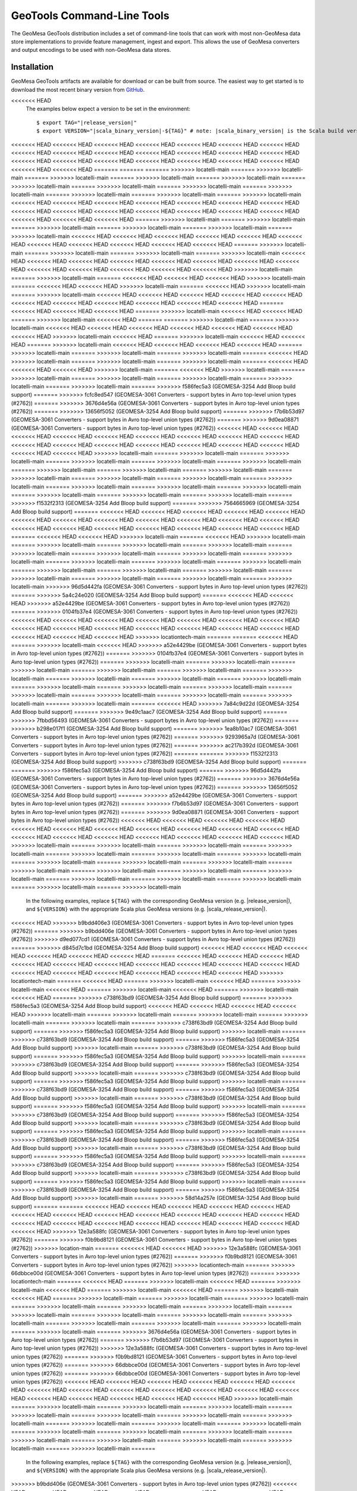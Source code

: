 .. _gt_tools:

GeoTools Command-Line Tools
===========================

The GeoMesa GeoTools distribution includes a set of command-line tools that can work with most non-GeoMesa
data store implementations to provide feature management, ingest and export. This allows the use of GeoMesa
converters and output encodings to be used with non-GeoMesa data stores.

Installation
------------

GeoMesa GeoTools artifacts are available for download or can be built from source.
The easiest way to get started is to download the most recent binary version from `GitHub`__.

__ https://github.com/locationtech/geomesa/releases

.. note::

<<<<<<< HEAD
    The examples below expect a version to be set in the environment:

    .. parsed-literal::

        $ export TAG="|release_version|"
        $ export VERSION="|scala_binary_version|-${TAG}" # note: |scala_binary_version| is the Scala build version
<<<<<<< HEAD
<<<<<<< HEAD
<<<<<<< HEAD
<<<<<<< HEAD
<<<<<<< HEAD
<<<<<<< HEAD
<<<<<<< HEAD
<<<<<<< HEAD
<<<<<<< HEAD
<<<<<<< HEAD
<<<<<<< HEAD
<<<<<<< HEAD
<<<<<<< HEAD
<<<<<<< HEAD
<<<<<<< HEAD
<<<<<<< HEAD
<<<<<<< HEAD
<<<<<<< HEAD
<<<<<<< HEAD
<<<<<<< HEAD
<<<<<<< HEAD
<<<<<<< HEAD
<<<<<<< HEAD
=======
=======
=======
>>>>>>> locatelli-main
=======
>>>>>>> locatelli-main
=======
>>>>>>> locatelli-main
=======
>>>>>>> locatelli-main
=======
>>>>>>> locatelli-main
=======
>>>>>>> locatelli-main
=======
>>>>>>> locatelli-main
=======
>>>>>>> locatelli-main
=======
>>>>>>> locatelli-main
=======
>>>>>>> locatelli-main
=======
>>>>>>> locatelli-main
=======
>>>>>>> locatelli-main
<<<<<<< HEAD
<<<<<<< HEAD
<<<<<<< HEAD
<<<<<<< HEAD
<<<<<<< HEAD
<<<<<<< HEAD
<<<<<<< HEAD
<<<<<<< HEAD
<<<<<<< HEAD
<<<<<<< HEAD
<<<<<<< HEAD
<<<<<<< HEAD
<<<<<<< HEAD
<<<<<<< HEAD
<<<<<<< HEAD
<<<<<<< HEAD
<<<<<<< HEAD
=======
>>>>>>> locatelli-main
=======
>>>>>>> locatelli-main
=======
>>>>>>> locatelli-main
=======
>>>>>>> locatelli-main
=======
>>>>>>> locatelli-main
=======
>>>>>>> locatelli-main
<<<<<<< HEAD
<<<<<<< HEAD
<<<<<<< HEAD
<<<<<<< HEAD
<<<<<<< HEAD
<<<<<<< HEAD
<<<<<<< HEAD
<<<<<<< HEAD
<<<<<<< HEAD
<<<<<<< HEAD
<<<<<<< HEAD
=======
>>>>>>> locatelli-main
=======
>>>>>>> locatelli-main
=======
>>>>>>> locatelli-main
=======
>>>>>>> locatelli-main
<<<<<<< HEAD
<<<<<<< HEAD
<<<<<<< HEAD
<<<<<<< HEAD
<<<<<<< HEAD
<<<<<<< HEAD
<<<<<<< HEAD
<<<<<<< HEAD
<<<<<<< HEAD
<<<<<<< HEAD
<<<<<<< HEAD
<<<<<<< HEAD
<<<<<<< HEAD
>>>>>>> locatelli-main
=======
>>>>>>> locatelli-main
=======
<<<<<<< HEAD
<<<<<<< HEAD
<<<<<<< HEAD
>>>>>>> locatelli-main
=======
<<<<<<< HEAD
<<<<<<< HEAD
>>>>>>> locatelli-main
=======
<<<<<<< HEAD
>>>>>>> locatelli-main
=======
>>>>>>> locatelli-main
<<<<<<< HEAD
<<<<<<< HEAD
<<<<<<< HEAD
<<<<<<< HEAD
<<<<<<< HEAD
<<<<<<< HEAD
<<<<<<< HEAD
<<<<<<< HEAD
<<<<<<< HEAD
<<<<<<< HEAD
<<<<<<< HEAD
=======
<<<<<<< HEAD
<<<<<<< HEAD
<<<<<<< HEAD
=======
>>>>>>> locatelli-main
<<<<<<< HEAD
<<<<<<< HEAD
=======
>>>>>>> locatelli-main
<<<<<<< HEAD
=======
=======
>>>>>>> locatelli-main
=======
>>>>>>> locatelli-main
<<<<<<< HEAD
<<<<<<< HEAD
<<<<<<< HEAD
<<<<<<< HEAD
<<<<<<< HEAD
<<<<<<< HEAD
<<<<<<< HEAD
>>>>>>> locatelli-main
<<<<<<< HEAD
=======
>>>>>>> locatelli-main
<<<<<<< HEAD
<<<<<<< HEAD
=======
>>>>>>> locatelli-main
<<<<<<< HEAD
<<<<<<< HEAD
<<<<<<< HEAD
<<<<<<< HEAD
=======
>>>>>>> locatelli-main
=======
>>>>>>> locatelli-main
=======
>>>>>>> locatelli-main
=======
<<<<<<< HEAD
>>>>>>> locatelli-main
=======
>>>>>>> locatelli-main
=======
>>>>>>> locatelli-main
=======
<<<<<<< HEAD
<<<<<<< HEAD
<<<<<<< HEAD
>>>>>>> locatelli-main
=======
<<<<<<< HEAD
>>>>>>> locatelli-main
=======
>>>>>>> locatelli-main
=======
>>>>>>> locatelli-main
=======
>>>>>>> locatelli-main
=======
>>>>>>> locatelli-main
=======
>>>>>>> locatelli-main
=======
>>>>>>> f586fec5a3 (GEOMESA-3254 Add Bloop build support)
=======
>>>>>>> fcfc8ed547 (GEOMESA-3061 Converters - support bytes in Avro top-level union types (#2762))
=======
>>>>>>> 3676d4e56a (GEOMESA-3061 Converters - support bytes in Avro top-level union types (#2762))
=======
>>>>>>> 13656f5052 (GEOMESA-3254 Add Bloop build support)
=======
>>>>>>> f7b6b53d97 (GEOMESA-3061 Converters - support bytes in Avro top-level union types (#2762))
=======
>>>>>>> 9d0ea08871 (GEOMESA-3061 Converters - support bytes in Avro top-level union types (#2762))
<<<<<<< HEAD
<<<<<<< HEAD
<<<<<<< HEAD
<<<<<<< HEAD
<<<<<<< HEAD
<<<<<<< HEAD
<<<<<<< HEAD
<<<<<<< HEAD
<<<<<<< HEAD
<<<<<<< HEAD
<<<<<<< HEAD
<<<<<<< HEAD
<<<<<<< HEAD
<<<<<<< HEAD
<<<<<<< HEAD
<<<<<<< HEAD
<<<<<<< HEAD
<<<<<<< HEAD
>>>>>>> locatelli-main
=======
>>>>>>> locatelli-main
=======
>>>>>>> locatelli-main
=======
>>>>>>> locatelli-main
=======
>>>>>>> locatelli-main
=======
>>>>>>> locatelli-main
=======
>>>>>>> locatelli-main
=======
>>>>>>> locatelli-main
=======
>>>>>>> locatelli-main
=======
>>>>>>> locatelli-main
=======
>>>>>>> locatelli-main
=======
>>>>>>> locatelli-main
=======
>>>>>>> locatelli-main
=======
>>>>>>> locatelli-main
=======
>>>>>>> locatelli-main
=======
>>>>>>> locatelli-main
=======
>>>>>>> locatelli-main
=======
>>>>>>> locatelli-main
=======
>>>>>>> locatelli-main
=======
>>>>>>> f1532f2313 (GEOMESA-3254 Add Bloop build support)
=======
>>>>>>> 7564665969 (GEOMESA-3254 Add Bloop build support)
=======
<<<<<<< HEAD
<<<<<<< HEAD
<<<<<<< HEAD
<<<<<<< HEAD
<<<<<<< HEAD
<<<<<<< HEAD
<<<<<<< HEAD
<<<<<<< HEAD
<<<<<<< HEAD
<<<<<<< HEAD
<<<<<<< HEAD
<<<<<<< HEAD
<<<<<<< HEAD
<<<<<<< HEAD
<<<<<<< HEAD
<<<<<<< HEAD
<<<<<<< HEAD
<<<<<<< HEAD
<<<<<<< HEAD
=======
<<<<<<< HEAD
<<<<<<< HEAD
>>>>>>> locatelli-main
=======
<<<<<<< HEAD
>>>>>>> locatelli-main
=======
>>>>>>> locatelli-main
=======
>>>>>>> locatelli-main
=======
>>>>>>> locatelli-main
=======
>>>>>>> locatelli-main
=======
>>>>>>> locatelli-main
=======
>>>>>>> locatelli-main
=======
>>>>>>> locatelli-main
=======
>>>>>>> locatelli-main
=======
>>>>>>> locatelli-main
=======
>>>>>>> locatelli-main
=======
>>>>>>> locatelli-main
=======
>>>>>>> locatelli-main
=======
>>>>>>> locatelli-main
=======
>>>>>>> locatelli-main
=======
>>>>>>> locatelli-main
=======
>>>>>>> locatelli-main
=======
>>>>>>> locatelli-main
>>>>>>> 96d5d442fa (GEOMESA-3061 Converters - support bytes in Avro top-level union types (#2762))
=======
>>>>>>> 5a4c24e020 (GEOMESA-3254 Add Bloop build support)
=======
<<<<<<< HEAD
<<<<<<< HEAD
>>>>>>> a52e4429be (GEOMESA-3061 Converters - support bytes in Avro top-level union types (#2762))
=======
>>>>>>> 0104fb37e4 (GEOMESA-3061 Converters - support bytes in Avro top-level union types (#2762))
<<<<<<< HEAD
<<<<<<< HEAD
<<<<<<< HEAD
<<<<<<< HEAD
<<<<<<< HEAD
<<<<<<< HEAD
<<<<<<< HEAD
<<<<<<< HEAD
<<<<<<< HEAD
<<<<<<< HEAD
<<<<<<< HEAD
<<<<<<< HEAD
<<<<<<< HEAD
<<<<<<< HEAD
<<<<<<< HEAD
<<<<<<< HEAD
<<<<<<< HEAD
>>>>>>> locationtech-main
=======
=======
<<<<<<< HEAD
=======
>>>>>>> locatelli-main
<<<<<<< HEAD
>>>>>>> a52e4429be (GEOMESA-3061 Converters - support bytes in Avro top-level union types (#2762))
=======
>>>>>>> 0104fb37e4 (GEOMESA-3061 Converters - support bytes in Avro top-level union types (#2762))
=======
>>>>>>> locatelli-main
=======
>>>>>>> locatelli-main
=======
>>>>>>> locatelli-main
=======
>>>>>>> locatelli-main
=======
>>>>>>> locatelli-main
=======
>>>>>>> locatelli-main
=======
>>>>>>> locatelli-main
=======
>>>>>>> locatelli-main
=======
>>>>>>> locatelli-main
=======
>>>>>>> locatelli-main
=======
>>>>>>> locatelli-main
=======
>>>>>>> locatelli-main
=======
>>>>>>> locatelli-main
=======
>>>>>>> locatelli-main
=======
>>>>>>> locatelli-main
=======
>>>>>>> locatelli-main
=======
>>>>>>> locatelli-main
=======
<<<<<<< HEAD
>>>>>>> 7a84c9d22d (GEOMESA-3254 Add Bloop build support)
=======
>>>>>>> 9e49c1aac7 (GEOMESA-3254 Add Bloop build support)
=======
>>>>>>> 7fbbd56493 (GEOMESA-3061 Converters - support bytes in Avro top-level union types (#2762))
=======
>>>>>>> b298e017f1 (GEOMESA-3254 Add Bloop build support)
=======
>>>>>>> 1ea8b10ac7 (GEOMESA-3061 Converters - support bytes in Avro top-level union types (#2762))
=======
>>>>>>> 9293965a7d (GEOMESA-3061 Converters - support bytes in Avro top-level union types (#2762))
=======
>>>>>>> ac217b392d (GEOMESA-3061 Converters - support bytes in Avro top-level union types (#2762))
=======
=======
>>>>>>> f1532f2313 (GEOMESA-3254 Add Bloop build support)
>>>>>>> c738f63bd9 (GEOMESA-3254 Add Bloop build support)
=======
=======
>>>>>>> f586fec5a3 (GEOMESA-3254 Add Bloop build support)
=======
>>>>>>> 96d5d442fa (GEOMESA-3061 Converters - support bytes in Avro top-level union types (#2762))
=======
>>>>>>> 3676d4e56a (GEOMESA-3061 Converters - support bytes in Avro top-level union types (#2762))
=======
>>>>>>> 13656f5052 (GEOMESA-3254 Add Bloop build support)
=======
>>>>>>> a52e4429be (GEOMESA-3061 Converters - support bytes in Avro top-level union types (#2762))
=======
>>>>>>> f7b6b53d97 (GEOMESA-3061 Converters - support bytes in Avro top-level union types (#2762))
=======
>>>>>>> 9d0ea08871 (GEOMESA-3061 Converters - support bytes in Avro top-level union types (#2762))
<<<<<<< HEAD
<<<<<<< HEAD
<<<<<<< HEAD
<<<<<<< HEAD
<<<<<<< HEAD
<<<<<<< HEAD
<<<<<<< HEAD
<<<<<<< HEAD
<<<<<<< HEAD
<<<<<<< HEAD
<<<<<<< HEAD
<<<<<<< HEAD
<<<<<<< HEAD
<<<<<<< HEAD
<<<<<<< HEAD
<<<<<<< HEAD
<<<<<<< HEAD
<<<<<<< HEAD
>>>>>>> locatelli-main
=======
>>>>>>> locatelli-main
=======
>>>>>>> locatelli-main
=======
>>>>>>> locatelli-main
=======
>>>>>>> locatelli-main
=======
>>>>>>> locatelli-main
=======
>>>>>>> locatelli-main
=======
>>>>>>> locatelli-main
=======
>>>>>>> locatelli-main
=======
>>>>>>> locatelli-main
=======
>>>>>>> locatelli-main
=======
>>>>>>> locatelli-main
=======
>>>>>>> locatelli-main
=======
>>>>>>> locatelli-main
=======
>>>>>>> locatelli-main
=======
>>>>>>> locatelli-main
=======
>>>>>>> locatelli-main
=======
>>>>>>> locatelli-main
=======
>>>>>>> locatelli-main
  In the following examples, replace ``${TAG}`` with the corresponding GeoMesa version (e.g. |release_version|), and
  ``${VERSION}`` with the appropriate Scala plus GeoMesa versions (e.g. |scala_release_version|).
<<<<<<< HEAD
>>>>>>> b9bdd406e3 (GEOMESA-3061 Converters - support bytes in Avro top-level union types (#2762))
=======
>>>>>>> b9bdd406e (GEOMESA-3061 Converters - support bytes in Avro top-level union types (#2762))
>>>>>>> d9ed077cd1 (GEOMESA-3061 Converters - support bytes in Avro top-level union types (#2762))
=======
>>>>>>> d845d7c1bd (GEOMESA-3254 Add Bloop build support)
<<<<<<< HEAD
<<<<<<< HEAD
<<<<<<< HEAD
<<<<<<< HEAD
<<<<<<< HEAD
<<<<<<< HEAD
=======
<<<<<<< HEAD
<<<<<<< HEAD
<<<<<<< HEAD
<<<<<<< HEAD
<<<<<<< HEAD
<<<<<<< HEAD
<<<<<<< HEAD
<<<<<<< HEAD
<<<<<<< HEAD
<<<<<<< HEAD
<<<<<<< HEAD
<<<<<<< HEAD
<<<<<<< HEAD
<<<<<<< HEAD
<<<<<<< HEAD
<<<<<<< HEAD
>>>>>>> locationtech-main
=======
<<<<<<< HEAD
=======
>>>>>>> locatelli-main
<<<<<<< HEAD
=======
>>>>>>> locatelli-main
<<<<<<< HEAD
=======
>>>>>>> locatelli-main
<<<<<<< HEAD
=======
>>>>>>> locatelli-main
<<<<<<< HEAD
=======
>>>>>>> c738f63bd9 (GEOMESA-3254 Add Bloop build support)
=======
>>>>>>> f586fec5a3 (GEOMESA-3254 Add Bloop build support)
<<<<<<< HEAD
<<<<<<< HEAD
<<<<<<< HEAD
<<<<<<< HEAD
>>>>>>> locatelli-main
=======
>>>>>>> locatelli-main
=======
>>>>>>> locatelli-main
=======
>>>>>>> locatelli-main
=======
>>>>>>> locatelli-main
=======
>>>>>>> c738f63bd9 (GEOMESA-3254 Add Bloop build support)
=======
>>>>>>> f586fec5a3 (GEOMESA-3254 Add Bloop build support)
>>>>>>> locatelli-main
=======
>>>>>>> c738f63bd9 (GEOMESA-3254 Add Bloop build support)
=======
>>>>>>> f586fec5a3 (GEOMESA-3254 Add Bloop build support)
>>>>>>> locatelli-main
=======
>>>>>>> c738f63bd9 (GEOMESA-3254 Add Bloop build support)
=======
>>>>>>> f586fec5a3 (GEOMESA-3254 Add Bloop build support)
>>>>>>> locatelli-main
=======
>>>>>>> c738f63bd9 (GEOMESA-3254 Add Bloop build support)
=======
>>>>>>> f586fec5a3 (GEOMESA-3254 Add Bloop build support)
>>>>>>> locatelli-main
=======
>>>>>>> c738f63bd9 (GEOMESA-3254 Add Bloop build support)
=======
>>>>>>> f586fec5a3 (GEOMESA-3254 Add Bloop build support)
>>>>>>> locatelli-main
=======
>>>>>>> c738f63bd9 (GEOMESA-3254 Add Bloop build support)
=======
>>>>>>> f586fec5a3 (GEOMESA-3254 Add Bloop build support)
>>>>>>> locatelli-main
=======
>>>>>>> c738f63bd9 (GEOMESA-3254 Add Bloop build support)
=======
>>>>>>> f586fec5a3 (GEOMESA-3254 Add Bloop build support)
>>>>>>> locatelli-main
=======
>>>>>>> c738f63bd9 (GEOMESA-3254 Add Bloop build support)
=======
>>>>>>> f586fec5a3 (GEOMESA-3254 Add Bloop build support)
>>>>>>> locatelli-main
=======
>>>>>>> c738f63bd9 (GEOMESA-3254 Add Bloop build support)
=======
>>>>>>> f586fec5a3 (GEOMESA-3254 Add Bloop build support)
>>>>>>> locatelli-main
=======
>>>>>>> c738f63bd9 (GEOMESA-3254 Add Bloop build support)
=======
>>>>>>> f586fec5a3 (GEOMESA-3254 Add Bloop build support)
>>>>>>> locatelli-main
=======
>>>>>>> c738f63bd9 (GEOMESA-3254 Add Bloop build support)
=======
>>>>>>> f586fec5a3 (GEOMESA-3254 Add Bloop build support)
>>>>>>> locatelli-main
=======
>>>>>>> c738f63bd9 (GEOMESA-3254 Add Bloop build support)
=======
>>>>>>> f586fec5a3 (GEOMESA-3254 Add Bloop build support)
>>>>>>> locatelli-main
=======
>>>>>>> c738f63bd9 (GEOMESA-3254 Add Bloop build support)
=======
>>>>>>> f586fec5a3 (GEOMESA-3254 Add Bloop build support)
>>>>>>> locatelli-main
=======
>>>>>>> c738f63bd9 (GEOMESA-3254 Add Bloop build support)
=======
>>>>>>> f586fec5a3 (GEOMESA-3254 Add Bloop build support)
>>>>>>> locatelli-main
=======
>>>>>>> 58d14a257e (GEOMESA-3254 Add Bloop build support)
=======
=======
<<<<<<< HEAD
<<<<<<< HEAD
<<<<<<< HEAD
<<<<<<< HEAD
<<<<<<< HEAD
<<<<<<< HEAD
<<<<<<< HEAD
<<<<<<< HEAD
<<<<<<< HEAD
<<<<<<< HEAD
<<<<<<< HEAD
<<<<<<< HEAD
<<<<<<< HEAD
<<<<<<< HEAD
<<<<<<< HEAD
<<<<<<< HEAD
<<<<<<< HEAD
<<<<<<< HEAD
<<<<<<< HEAD
<<<<<<< HEAD
>>>>>>> 12e3a588fc (GEOMESA-3061 Converters - support bytes in Avro top-level union types (#2762))
=======
>>>>>>> f0b9bd8121 (GEOMESA-3061 Converters - support bytes in Avro top-level union types (#2762))
>>>>>>> location-main
=======
<<<<<<< HEAD
<<<<<<< HEAD
>>>>>>> 12e3a588fc (GEOMESA-3061 Converters - support bytes in Avro top-level union types (#2762))
=======
>>>>>>> f0b9bd8121 (GEOMESA-3061 Converters - support bytes in Avro top-level union types (#2762))
>>>>>>> locationtech-main
=======
>>>>>>> 66dbbce00d (GEOMESA-3061 Converters - support bytes in Avro top-level union types (#2762))
=======
>>>>>>> locationtech-main
=======
<<<<<<< HEAD
=======
>>>>>>> locatelli-main
<<<<<<< HEAD
=======
>>>>>>> locatelli-main
<<<<<<< HEAD
=======
>>>>>>> locatelli-main
<<<<<<< HEAD
=======
>>>>>>> locatelli-main
<<<<<<< HEAD
=======
>>>>>>> locatelli-main
=======
>>>>>>> locatelli-main
=======
>>>>>>> locatelli-main
=======
>>>>>>> locatelli-main
=======
>>>>>>> locatelli-main
=======
>>>>>>> locatelli-main
=======
>>>>>>> locatelli-main
=======
>>>>>>> locatelli-main
=======
>>>>>>> locatelli-main
=======
>>>>>>> locatelli-main
=======
>>>>>>> locatelli-main
=======
>>>>>>> locatelli-main
=======
>>>>>>> locatelli-main
=======
>>>>>>> locatelli-main
=======
>>>>>>> 3676d4e56a (GEOMESA-3061 Converters - support bytes in Avro top-level union types (#2762))
=======
>>>>>>> f7b6b53d97 (GEOMESA-3061 Converters - support bytes in Avro top-level union types (#2762))
>>>>>>> 12e3a588fc (GEOMESA-3061 Converters - support bytes in Avro top-level union types (#2762))
=======
>>>>>>> f0b9bd8121 (GEOMESA-3061 Converters - support bytes in Avro top-level union types (#2762))
=======
>>>>>>> 66dbbce00d (GEOMESA-3061 Converters - support bytes in Avro top-level union types (#2762))
=======
>>>>>>> 66dbbce00d (GEOMESA-3061 Converters - support bytes in Avro top-level union types (#2762))
<<<<<<< HEAD
<<<<<<< HEAD
<<<<<<< HEAD
<<<<<<< HEAD
<<<<<<< HEAD
<<<<<<< HEAD
<<<<<<< HEAD
<<<<<<< HEAD
<<<<<<< HEAD
<<<<<<< HEAD
<<<<<<< HEAD
<<<<<<< HEAD
<<<<<<< HEAD
<<<<<<< HEAD
<<<<<<< HEAD
<<<<<<< HEAD
<<<<<<< HEAD
<<<<<<< HEAD
>>>>>>> locatelli-main
=======
>>>>>>> locatelli-main
=======
>>>>>>> locatelli-main
=======
>>>>>>> locatelli-main
=======
>>>>>>> locatelli-main
=======
>>>>>>> locatelli-main
=======
>>>>>>> locatelli-main
=======
>>>>>>> locatelli-main
=======
>>>>>>> locatelli-main
=======
>>>>>>> locatelli-main
=======
>>>>>>> locatelli-main
=======
>>>>>>> locatelli-main
=======
>>>>>>> locatelli-main
=======
>>>>>>> locatelli-main
=======
>>>>>>> locatelli-main
=======
>>>>>>> locatelli-main
=======
>>>>>>> locatelli-main
=======
>>>>>>> locatelli-main
=======
>>>>>>> locatelli-main
=======
  In the following examples, replace ``${TAG}`` with the corresponding GeoMesa version (e.g. |release_version|), and
  ``${VERSION}`` with the appropriate Scala plus GeoMesa versions (e.g. |scala_release_version|).
>>>>>>> b9bdd406e (GEOMESA-3061 Converters - support bytes in Avro top-level union types (#2762))
<<<<<<< HEAD
<<<<<<< HEAD
<<<<<<< HEAD
<<<<<<< HEAD
=======
<<<<<<< HEAD
=======
<<<<<<< HEAD
<<<<<<< HEAD
<<<<<<< HEAD
<<<<<<< HEAD
<<<<<<< HEAD
<<<<<<< HEAD
<<<<<<< HEAD
<<<<<<< HEAD
<<<<<<< HEAD
<<<<<<< HEAD
<<<<<<< HEAD
<<<<<<< HEAD
<<<<<<< HEAD
<<<<<<< HEAD
<<<<<<< HEAD
<<<<<<< HEAD
<<<<<<< HEAD
<<<<<<< HEAD
<<<<<<< HEAD
>>>>>>> locationtech-main
<<<<<<< HEAD
=======
<<<<<<< HEAD
=======
>>>>>>> locatelli-main
=======
>>>>>>> locatelli-main
=======
>>>>>>> locatelli-main
=======
>>>>>>> locatelli-main
=======
>>>>>>> locatelli-main
=======
>>>>>>> locatelli-main
=======
>>>>>>> locatelli-main
=======
>>>>>>> locatelli-main
=======
>>>>>>> locatelli-main
=======
>>>>>>> locatelli-main
=======
>>>>>>> locatelli-main
=======
>>>>>>> locatelli-main
=======
>>>>>>> locatelli-main
=======
>>>>>>> locatelli-main
=======
>>>>>>> locatelli-main
=======
>>>>>>> locatelli-main
=======
>>>>>>> locatelli-main
=======
>>>>>>> locatelli-main
=======
>>>>>>> locationtech-main
<<<<<<< HEAD
>>>>>>> fcfc8ed547 (GEOMESA-3061 Converters - support bytes in Avro top-level union types (#2762))
<<<<<<< HEAD
<<<<<<< HEAD
<<<<<<< HEAD
<<<<<<< HEAD
<<<<<<< HEAD
<<<<<<< HEAD
<<<<<<< HEAD
<<<<<<< HEAD
<<<<<<< HEAD
<<<<<<< HEAD
<<<<<<< HEAD
<<<<<<< HEAD
<<<<<<< HEAD
<<<<<<< HEAD
<<<<<<< HEAD
<<<<<<< HEAD
<<<<<<< HEAD
<<<<<<< HEAD
>>>>>>> locatelli-main
=======
>>>>>>> locatelli-main
=======
>>>>>>> locatelli-main
=======
>>>>>>> locatelli-main
=======
>>>>>>> locatelli-main
=======
>>>>>>> locatelli-main
=======
>>>>>>> locatelli-main
=======
>>>>>>> locatelli-main
=======
>>>>>>> locatelli-main
=======
>>>>>>> locatelli-main
=======
>>>>>>> locatelli-main
=======
>>>>>>> locatelli-main
=======
>>>>>>> locatelli-main
=======
>>>>>>> locatelli-main
=======
>>>>>>> locatelli-main
=======
>>>>>>> locatelli-main
=======
>>>>>>> locatelli-main
=======
>>>>>>> locatelli-main
=======
>>>>>>> locatelli-main
>>>>>>> 6d9a5b626c (GEOMESA-3061 Converters - support bytes in Avro top-level union types (#2762))
=======
>>>>>>> 63a045a753 (GEOMESA-3254 Add Bloop build support)
=======
>>>>>>> 12e3a588fc (GEOMESA-3061 Converters - support bytes in Avro top-level union types (#2762))
=======
>>>>>>> f0b9bd8121 (GEOMESA-3061 Converters - support bytes in Avro top-level union types (#2762))
<<<<<<< HEAD
<<<<<<< HEAD
<<<<<<< HEAD
<<<<<<< HEAD
<<<<<<< HEAD
<<<<<<< HEAD
<<<<<<< HEAD
<<<<<<< HEAD
<<<<<<< HEAD
<<<<<<< HEAD
<<<<<<< HEAD
<<<<<<< HEAD
<<<<<<< HEAD
<<<<<<< HEAD
<<<<<<< HEAD
<<<<<<< HEAD
<<<<<<< HEAD
<<<<<<< HEAD
<<<<<<< HEAD
<<<<<<< HEAD
>>>>>>> location-main
=======
<<<<<<< HEAD
=======
<<<<<<< HEAD
=======
>>>>>>> locatelli-main
<<<<<<< HEAD
=======
>>>>>>> locatelli-main
<<<<<<< HEAD
=======
>>>>>>> locatelli-main
=======
>>>>>>> locatelli-main
=======
>>>>>>> locatelli-main
=======
>>>>>>> locatelli-main
=======
>>>>>>> locatelli-main
=======
>>>>>>> locatelli-main
=======
>>>>>>> locatelli-main
=======
>>>>>>> locatelli-main
=======
>>>>>>> locatelli-main
=======
>>>>>>> locatelli-main
=======
>>>>>>> locatelli-main
=======
>>>>>>> locatelli-main
=======
>>>>>>> locatelli-main
=======
>>>>>>> locatelli-main
=======
>>>>>>> locatelli-main
=======
>>>>>>> locatelli-main
=======
>>>>>>> ac217b392d (GEOMESA-3061 Converters - support bytes in Avro top-level union types (#2762))
=======
>>>>>>> 9d0ea08871 (GEOMESA-3061 Converters - support bytes in Avro top-level union types (#2762))
<<<<<<< HEAD
<<<<<<< HEAD
<<<<<<< HEAD
<<<<<<< HEAD
<<<<<<< HEAD
<<<<<<< HEAD
<<<<<<< HEAD
<<<<<<< HEAD
<<<<<<< HEAD
<<<<<<< HEAD
<<<<<<< HEAD
<<<<<<< HEAD
<<<<<<< HEAD
<<<<<<< HEAD
<<<<<<< HEAD
<<<<<<< HEAD
<<<<<<< HEAD
<<<<<<< HEAD
>>>>>>> locatelli-main
=======
>>>>>>> locatelli-main
=======
>>>>>>> locatelli-main
=======
>>>>>>> locatelli-main
=======
>>>>>>> locatelli-main
=======
>>>>>>> locatelli-main
=======
>>>>>>> locatelli-main
=======
>>>>>>> locatelli-main
=======
>>>>>>> locatelli-main
=======
>>>>>>> locatelli-main
=======
>>>>>>> locatelli-main
=======
>>>>>>> locatelli-main
=======
>>>>>>> locatelli-main
=======
>>>>>>> locatelli-main
=======
>>>>>>> locatelli-main
=======
>>>>>>> locatelli-main
=======
>>>>>>> locatelli-main
=======
>>>>>>> locatelli-main
=======
>>>>>>> locatelli-main
=======
=======
  In the following examples, replace ``${TAG}`` with the corresponding GeoMesa version (e.g. |release_version|), and
  ``${VERSION}`` with the appropriate Scala plus GeoMesa versions (e.g. |scala_release_version|).
<<<<<<< HEAD
<<<<<<< HEAD
<<<<<<< HEAD
<<<<<<< HEAD
<<<<<<< HEAD
<<<<<<< HEAD
<<<<<<< HEAD
<<<<<<< HEAD
<<<<<<< HEAD
<<<<<<< HEAD
<<<<<<< HEAD
<<<<<<< HEAD
<<<<<<< HEAD
<<<<<<< HEAD
<<<<<<< HEAD
<<<<<<< HEAD
<<<<<<< HEAD
<<<<<<< HEAD
<<<<<<< HEAD
<<<<<<< HEAD
=======
<<<<<<< HEAD
<<<<<<< HEAD
>>>>>>> locatelli-main
=======
<<<<<<< HEAD
>>>>>>> locatelli-main
=======
>>>>>>> locatelli-main
=======
>>>>>>> locatelli-main
=======
>>>>>>> locatelli-main
=======
>>>>>>> locatelli-main
=======
>>>>>>> locatelli-main
=======
>>>>>>> locatelli-main
=======
>>>>>>> locatelli-main
=======
>>>>>>> locatelli-main
=======
>>>>>>> locatelli-main
=======
>>>>>>> locatelli-main
=======
>>>>>>> locatelli-main
=======
>>>>>>> locatelli-main
=======
>>>>>>> locatelli-main
=======
>>>>>>> locatelli-main
=======
>>>>>>> locatelli-main
=======
>>>>>>> locatelli-main
=======
>>>>>>> locatelli-main
>>>>>>> b9bdd406e3 (GEOMESA-3061 Converters - support bytes in Avro top-level union types (#2762))
<<<<<<< HEAD
>>>>>>> 59a1fbb96e (GEOMESA-3061 Converters - support bytes in Avro top-level union types (#2762))
=======
=======
>>>>>>> b9bdd406e (GEOMESA-3061 Converters - support bytes in Avro top-level union types (#2762))
>>>>>>> d9ed077cd1 (GEOMESA-3061 Converters - support bytes in Avro top-level union types (#2762))
>>>>>>> 810876750d (GEOMESA-3061 Converters - support bytes in Avro top-level union types (#2762))
=======
>>>>>>> f1532f2313 (GEOMESA-3254 Add Bloop build support)
<<<<<<< HEAD
<<<<<<< HEAD
=======
<<<<<<< HEAD
<<<<<<< HEAD
<<<<<<< HEAD
<<<<<<< HEAD
<<<<<<< HEAD
<<<<<<< HEAD
<<<<<<< HEAD
<<<<<<< HEAD
<<<<<<< HEAD
<<<<<<< HEAD
<<<<<<< HEAD
<<<<<<< HEAD
<<<<<<< HEAD
<<<<<<< HEAD
<<<<<<< HEAD
<<<<<<< HEAD
<<<<<<< HEAD
<<<<<<< HEAD
<<<<<<< HEAD
=======
>>>>>>> f586fec5a3 (GEOMESA-3254 Add Bloop build support)
>>>>>>> locatelli-main
=======
<<<<<<< HEAD
=======
>>>>>>> f586fec5a3 (GEOMESA-3254 Add Bloop build support)
>>>>>>> locatelli-main
=======
>>>>>>> f586fec5a3 (GEOMESA-3254 Add Bloop build support)
>>>>>>> locatelli-main
=======
>>>>>>> f586fec5a3 (GEOMESA-3254 Add Bloop build support)
>>>>>>> locatelli-main
=======
>>>>>>> f586fec5a3 (GEOMESA-3254 Add Bloop build support)
>>>>>>> locatelli-main
=======
>>>>>>> f586fec5a3 (GEOMESA-3254 Add Bloop build support)
>>>>>>> locatelli-main
=======
>>>>>>> f586fec5a3 (GEOMESA-3254 Add Bloop build support)
>>>>>>> locatelli-main
=======
>>>>>>> f586fec5a3 (GEOMESA-3254 Add Bloop build support)
>>>>>>> locatelli-main
=======
>>>>>>> f586fec5a3 (GEOMESA-3254 Add Bloop build support)
>>>>>>> locatelli-main
=======
>>>>>>> f586fec5a3 (GEOMESA-3254 Add Bloop build support)
>>>>>>> locatelli-main
=======
>>>>>>> f586fec5a3 (GEOMESA-3254 Add Bloop build support)
>>>>>>> locatelli-main
=======
>>>>>>> f586fec5a3 (GEOMESA-3254 Add Bloop build support)
>>>>>>> locatelli-main
=======
>>>>>>> f586fec5a3 (GEOMESA-3254 Add Bloop build support)
>>>>>>> locatelli-main
=======
>>>>>>> f586fec5a3 (GEOMESA-3254 Add Bloop build support)
>>>>>>> locatelli-main
=======
>>>>>>> f586fec5a3 (GEOMESA-3254 Add Bloop build support)
>>>>>>> locatelli-main
=======
>>>>>>> f586fec5a3 (GEOMESA-3254 Add Bloop build support)
>>>>>>> locatelli-main
=======
>>>>>>> f586fec5a3 (GEOMESA-3254 Add Bloop build support)
>>>>>>> locatelli-main
=======
>>>>>>> f586fec5a3 (GEOMESA-3254 Add Bloop build support)
>>>>>>> locatelli-main
=======
>>>>>>> f586fec5a3 (GEOMESA-3254 Add Bloop build support)
>>>>>>> locatelli-main
=======
=======
>>>>>>> 58d14a257e (GEOMESA-3254 Add Bloop build support)
>>>>>>> 7564665969 (GEOMESA-3254 Add Bloop build support)
<<<<<<< HEAD
<<<<<<< HEAD
=======
<<<<<<< HEAD
<<<<<<< HEAD
<<<<<<< HEAD
<<<<<<< HEAD
<<<<<<< HEAD
<<<<<<< HEAD
<<<<<<< HEAD
<<<<<<< HEAD
<<<<<<< HEAD
<<<<<<< HEAD
<<<<<<< HEAD
<<<<<<< HEAD
<<<<<<< HEAD
<<<<<<< HEAD
<<<<<<< HEAD
<<<<<<< HEAD
<<<<<<< HEAD
<<<<<<< HEAD
<<<<<<< HEAD
>>>>>>> locatelli-main
=======
<<<<<<< HEAD
>>>>>>> locatelli-main
=======
=======
>>>>>>> locatelli-main
=======
>>>>>>> locatelli-main
=======
>>>>>>> locatelli-main
=======
>>>>>>> locatelli-main
=======
>>>>>>> locatelli-main
=======
>>>>>>> locatelli-main
=======
>>>>>>> locatelli-main
=======
>>>>>>> locatelli-main
=======
>>>>>>> locatelli-main
=======
>>>>>>> locatelli-main
=======
>>>>>>> locatelli-main
=======
>>>>>>> locatelli-main
=======
>>>>>>> locatelli-main
=======
>>>>>>> locatelli-main
=======
>>>>>>> locatelli-main
=======
>>>>>>> locatelli-main
=======
>>>>>>> locatelli-main
=======
>>>>>>> 12e3a588fc (GEOMESA-3061 Converters - support bytes in Avro top-level union types (#2762))
=======
>>>>>>> a52e4429be (GEOMESA-3061 Converters - support bytes in Avro top-level union types (#2762))
  In the following examples, replace ``${TAG}`` with the corresponding GeoMesa version (e.g. |release_version|), and
  ``${VERSION}`` with the appropriate Scala plus GeoMesa versions (e.g. |scala_release_version|).
>>>>>>> b9bdd406e (GEOMESA-3061 Converters - support bytes in Avro top-level union types (#2762))
<<<<<<< HEAD
>>>>>>> 6d9a5b626c (GEOMESA-3061 Converters - support bytes in Avro top-level union types (#2762))
<<<<<<< HEAD
>>>>>>> 96d5d442fa (GEOMESA-3061 Converters - support bytes in Avro top-level union types (#2762))
=======
=======
>>>>>>> 63a045a753 (GEOMESA-3254 Add Bloop build support)
<<<<<<< HEAD
>>>>>>> 5a4c24e020 (GEOMESA-3254 Add Bloop build support)
=======
=======
>>>>>>> 12e3a588fc (GEOMESA-3061 Converters - support bytes in Avro top-level union types (#2762))
>>>>>>> a52e4429be (GEOMESA-3061 Converters - support bytes in Avro top-level union types (#2762))
=======
>>>>>>> 0104fb37e4 (GEOMESA-3061 Converters - support bytes in Avro top-level union types (#2762))
<<<<<<< HEAD
<<<<<<< HEAD
<<<<<<< HEAD
<<<<<<< HEAD
<<<<<<< HEAD
<<<<<<< HEAD
<<<<<<< HEAD
<<<<<<< HEAD
<<<<<<< HEAD
<<<<<<< HEAD
<<<<<<< HEAD
<<<<<<< HEAD
<<<<<<< HEAD
<<<<<<< HEAD
<<<<<<< HEAD
<<<<<<< HEAD
<<<<<<< HEAD
<<<<<<< HEAD
<<<<<<< HEAD
>>>>>>> locationtech-main
=======
>>>>>>> 66dbbce00d (GEOMESA-3061 Converters - support bytes in Avro top-level union types (#2762))
=======
>>>>>>> locationtech-main
=======
<<<<<<< HEAD
=======
>>>>>>> locatelli-main
<<<<<<< HEAD
=======
>>>>>>> locatelli-main
=======
>>>>>>> locatelli-main
=======
>>>>>>> locatelli-main
=======
>>>>>>> locatelli-main
=======
>>>>>>> locatelli-main
=======
>>>>>>> locatelli-main
=======
>>>>>>> locatelli-main
=======
>>>>>>> locatelli-main
=======
>>>>>>> locatelli-main
=======
>>>>>>> locatelli-main
=======
>>>>>>> locatelli-main
=======
>>>>>>> locatelli-main
=======
>>>>>>> locatelli-main
=======
>>>>>>> locatelli-main
=======
>>>>>>> locatelli-main
=======
>>>>>>> locatelli-main
=======
>>>>>>> locatelli-main
=======
=======
  In the following examples, replace ``${TAG}`` with the corresponding GeoMesa version (e.g. |release_version|), and
  ``${VERSION}`` with the appropriate Scala plus GeoMesa versions (e.g. |scala_release_version|).
<<<<<<< HEAD
>>>>>>> b9bdd406e3 (GEOMESA-3061 Converters - support bytes in Avro top-level union types (#2762))
<<<<<<< HEAD
>>>>>>> 3d5144418e (GEOMESA-3061 Converters - support bytes in Avro top-level union types (#2762))
=======
=======
>>>>>>> b9bdd406e (GEOMESA-3061 Converters - support bytes in Avro top-level union types (#2762))
>>>>>>> d9ed077cd1 (GEOMESA-3061 Converters - support bytes in Avro top-level union types (#2762))
>>>>>>> d498bef1ce (GEOMESA-3061 Converters - support bytes in Avro top-level union types (#2762))
=======
>>>>>>> 7a84c9d22d (GEOMESA-3254 Add Bloop build support)
=======
=======
>>>>>>> 58d14a257e (GEOMESA-3254 Add Bloop build support)
>>>>>>> 9e49c1aac7 (GEOMESA-3254 Add Bloop build support)
=======
=======
>>>>>>> 12e3a588fc (GEOMESA-3061 Converters - support bytes in Avro top-level union types (#2762))
=======
>>>>>>> 1ea8b10ac7 (GEOMESA-3061 Converters - support bytes in Avro top-level union types (#2762))
  In the following examples, replace ``${TAG}`` with the corresponding GeoMesa version (e.g. |release_version|), and
  ``${VERSION}`` with the appropriate Scala plus GeoMesa versions (e.g. |scala_release_version|).
>>>>>>> b9bdd406e (GEOMESA-3061 Converters - support bytes in Avro top-level union types (#2762))
<<<<<<< HEAD
>>>>>>> 6d9a5b626c (GEOMESA-3061 Converters - support bytes in Avro top-level union types (#2762))
<<<<<<< HEAD
>>>>>>> 7fbbd56493 (GEOMESA-3061 Converters - support bytes in Avro top-level union types (#2762))
=======
=======
>>>>>>> 63a045a753 (GEOMESA-3254 Add Bloop build support)
<<<<<<< HEAD
>>>>>>> b298e017f1 (GEOMESA-3254 Add Bloop build support)
=======
=======
>>>>>>> 12e3a588fc (GEOMESA-3061 Converters - support bytes in Avro top-level union types (#2762))
>>>>>>> 1ea8b10ac7 (GEOMESA-3061 Converters - support bytes in Avro top-level union types (#2762))
=======
>>>>>>> 9293965a7d (GEOMESA-3061 Converters - support bytes in Avro top-level union types (#2762))
=======
=======
>>>>>>> 5a55bf9756 (GEOMESA-3061 Converters - support bytes in Avro top-level union types (#2762))
>>>>>>> b9bdd406e3 (GEOMESA-3061 Converters - support bytes in Avro top-level union types (#2762))
<<<<<<< HEAD
>>>>>>> 59a1fbb96e (GEOMESA-3061 Converters - support bytes in Avro top-level union types (#2762))
<<<<<<< HEAD
>>>>>>> ac217b392d (GEOMESA-3061 Converters - support bytes in Avro top-level union types (#2762))
=======
=======
=======
>>>>>>> b9bdd406e (GEOMESA-3061 Converters - support bytes in Avro top-level union types (#2762))
>>>>>>> d9ed077cd1 (GEOMESA-3061 Converters - support bytes in Avro top-level union types (#2762))
>>>>>>> 810876750d (GEOMESA-3061 Converters - support bytes in Avro top-level union types (#2762))
>>>>>>> 5a55bf9756 (GEOMESA-3061 Converters - support bytes in Avro top-level union types (#2762))
=======
>>>>>>> c738f63bd9 (GEOMESA-3254 Add Bloop build support)
=======
>>>>>>> f586fec5a3 (GEOMESA-3254 Add Bloop build support)
=======
=======
=======
>>>>>>> 12e3a588fc (GEOMESA-3061 Converters - support bytes in Avro top-level union types (#2762))
=======
>>>>>>> a52e4429be (GEOMESA-3061 Converters - support bytes in Avro top-level union types (#2762))
  In the following examples, replace ``${TAG}`` with the corresponding GeoMesa version (e.g. |release_version|), and
  ``${VERSION}`` with the appropriate Scala plus GeoMesa versions (e.g. |scala_release_version|).
>>>>>>> b9bdd406e (GEOMESA-3061 Converters - support bytes in Avro top-level union types (#2762))
<<<<<<< HEAD
>>>>>>> 6d9a5b626c (GEOMESA-3061 Converters - support bytes in Avro top-level union types (#2762))
<<<<<<< HEAD
>>>>>>> 96d5d442fa (GEOMESA-3061 Converters - support bytes in Avro top-level union types (#2762))
<<<<<<< HEAD
>>>>>>> 3676d4e56a (GEOMESA-3061 Converters - support bytes in Avro top-level union types (#2762))
=======
=======
=======
>>>>>>> 63a045a753 (GEOMESA-3254 Add Bloop build support)
<<<<<<< HEAD
>>>>>>> 5a4c24e020 (GEOMESA-3254 Add Bloop build support)
<<<<<<< HEAD
>>>>>>> 13656f5052 (GEOMESA-3254 Add Bloop build support)
=======
=======
=======
>>>>>>> 12e3a588fc (GEOMESA-3061 Converters - support bytes in Avro top-level union types (#2762))
>>>>>>> a52e4429be (GEOMESA-3061 Converters - support bytes in Avro top-level union types (#2762))
>>>>>>> f7b6b53d97 (GEOMESA-3061 Converters - support bytes in Avro top-level union types (#2762))
=======
>>>>>>> 9d0ea08871 (GEOMESA-3061 Converters - support bytes in Avro top-level union types (#2762))
=======
>>>>>>> locationtech-main
=======
>>>>>>> 66dbbce00d (GEOMESA-3061 Converters - support bytes in Avro top-level union types (#2762))
>>>>>>> fcfc8ed547 (GEOMESA-3061 Converters - support bytes in Avro top-level union types (#2762))
=======
>>>>>>> 66dbbce00d (GEOMESA-3061 Converters - support bytes in Avro top-level union types (#2762))
<<<<<<< HEAD
<<<<<<< HEAD
<<<<<<< HEAD
<<<<<<< HEAD
<<<<<<< HEAD
<<<<<<< HEAD
<<<<<<< HEAD
<<<<<<< HEAD
<<<<<<< HEAD
<<<<<<< HEAD
<<<<<<< HEAD
<<<<<<< HEAD
<<<<<<< HEAD
<<<<<<< HEAD
<<<<<<< HEAD
<<<<<<< HEAD
<<<<<<< HEAD
<<<<<<< HEAD
>>>>>>> locatelli-main
=======
>>>>>>> locatelli-main
=======
>>>>>>> locatelli-main
=======
>>>>>>> locatelli-main
=======
>>>>>>> locatelli-main
=======
>>>>>>> locatelli-main
=======
>>>>>>> locatelli-main
=======
>>>>>>> locatelli-main
=======
>>>>>>> locatelli-main
=======
>>>>>>> locatelli-main
=======
>>>>>>> locatelli-main
=======
>>>>>>> locatelli-main
=======
>>>>>>> locatelli-main
=======
>>>>>>> locatelli-main
=======
>>>>>>> locatelli-main
=======
>>>>>>> locatelli-main
=======
>>>>>>> locatelli-main
=======
>>>>>>> locatelli-main
=======
>>>>>>> locatelli-main

Extract it somewhere convenient:

.. code-block:: bash

    # download and unpackage the most recent distribution:
    $ wget "https://github.com/locationtech/geomesa/releases/download/geomesa-${TAG}/geomesa-gt_${VERSION}-bin.tar.gz"
    $ tar xvf geomesa-gt_${VERSION}-bin.tar.gz
    $ cd geomesa-gt_${VERSION}
    $ ls
    bin/  conf/  dist/  docs/  examples/  lib/  LICENSE.txt  logs/

Alternatively, it may be built from source. For more information, refer to the instructions on
`GitHub <https://github.com/locationtech/geomesa#building-from-source>`__. If you have built from
source, the distribution is created in the ``target`` directory of ``geomesa-gt/geomesa-gt-dist``.

Setting up the Command Line Tools
^^^^^^^^^^^^^^^^^^^^^^^^^^^^^^^^^

Once installed, the command line tools can be invoked by running the script ``geomesa-gt`` located in the binary
distribution under ``geomesa-gt_${VERSION}/bin/``.

The tools ship with some default GeoTools data stores, such as support for Postgis and shapefiles. For other stores,
you will need to copy the appropriate JARs into the tools ``lib`` folder.

.. note::

    Environment variables can be specified in ``conf/*-env.sh`` and dependency versions can be
    specified in ``conf/dependencies.sh``.

.. note::

    ``geomesa-gt`` will load JARs from the ``$GEOMESA_EXTRA_CLASSPATHS`` environment variable
    into the class path. Use the ``geomesa-gt classpath`` command in order to see what JARs are being used.

Due to licensing restrictions, dependencies for shape file support must be separately installed.
Do this with the following command:

.. code-block:: bash

    $ ./bin/install-shapefile-support.sh

Run ``geomesa-gt`` without arguments to confirm that the tools work.

.. code::

    $ bin/geomesa-gt
    INFO  Usage: geomesa-gt [command] [command options]
      Commands:
      ...

Setting up Distributed Processing
^^^^^^^^^^^^^^^^^^^^^^^^^^^^^^^^^

GeoMesa supports running map/reduce jobs for ingest and export. If you have a local Hadoop installation,
the tools will read the ``$HADOOP_HOME`` environment variable to load the appropriate JAR files for Hadoop.

If you do not have a local Hadoop installation, then in order to run distributed jobs you will need to manually
install the Hadoop configuration files into the tools ``conf`` folder, and the Hadoop JARs into the tools ``lib``
folder. To install JARs, use the script provided with the distribution:

.. code-block:: bash

    $ ./bin/install-dependencies.sh lib

If you installed JARs for any additional data stores, you will need to add them to the Hadoop libjars path
by modifying the file ``org/locationtech/geomesa/geotools/tools/gt-libjars.list`` inside the JAR
``lib/geomesa-gt-tools_${VERSION}.jar``.

General Arguments
-----------------

Most commands require you to specify the connection to your data store. Parameters can be passed in using the
``--param`` argument, which can be repeated in order to specify multiple parameters. Alternatively, the ``--params``
argument can be used to specify a Java properties file containing the parameters. This may be useful for
simplifying the command invocation, or to hide sensitive parameters from bash history and process lists. If both
``--param`` and ``--params`` are used, then parameters specified directly will take precedence over ones from the
properties file.

For example, to connect to a Postgis data store, you may use the following command:

.. code::

    $ bin/geomesa-gt export --param dbtype=postgis --param host=localhost \
      --param user=postgres --param passwd=postgres --param port=5432 \
      --param database=example --feature-name gdelt
